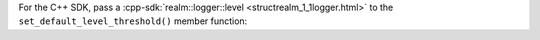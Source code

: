 For the C++ SDK, pass a 
:cpp-sdk:`realm::logger::level <structrealm_1_1logger.html>`
to the ``set_default_level_threshold()`` member function:
